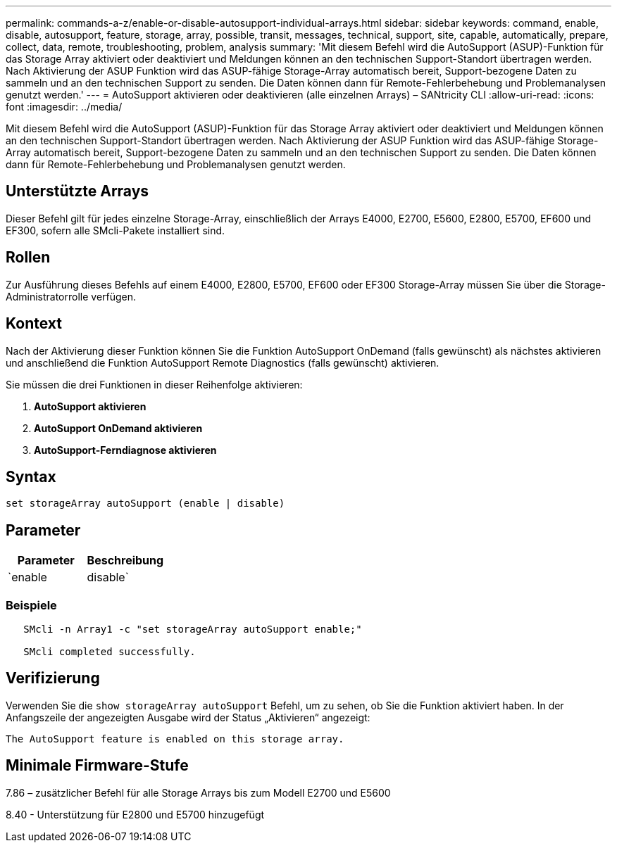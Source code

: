 ---
permalink: commands-a-z/enable-or-disable-autosupport-individual-arrays.html 
sidebar: sidebar 
keywords: command, enable, disable, autosupport, feature, storage, array, possible, transit, messages, technical, support, site, capable, automatically, prepare, collect, data, remote, troubleshooting, problem, analysis 
summary: 'Mit diesem Befehl wird die AutoSupport (ASUP)-Funktion für das Storage Array aktiviert oder deaktiviert und Meldungen können an den technischen Support-Standort übertragen werden. Nach Aktivierung der ASUP Funktion wird das ASUP-fähige Storage-Array automatisch bereit, Support-bezogene Daten zu sammeln und an den technischen Support zu senden. Die Daten können dann für Remote-Fehlerbehebung und Problemanalysen genutzt werden.' 
---
= AutoSupport aktivieren oder deaktivieren (alle einzelnen Arrays) – SANtricity CLI
:allow-uri-read: 
:icons: font
:imagesdir: ../media/


[role="lead"]
Mit diesem Befehl wird die AutoSupport (ASUP)-Funktion für das Storage Array aktiviert oder deaktiviert und Meldungen können an den technischen Support-Standort übertragen werden. Nach Aktivierung der ASUP Funktion wird das ASUP-fähige Storage-Array automatisch bereit, Support-bezogene Daten zu sammeln und an den technischen Support zu senden. Die Daten können dann für Remote-Fehlerbehebung und Problemanalysen genutzt werden.



== Unterstützte Arrays

Dieser Befehl gilt für jedes einzelne Storage-Array, einschließlich der Arrays E4000, E2700, E5600, E2800, E5700, EF600 und EF300, sofern alle SMcli-Pakete installiert sind.



== Rollen

Zur Ausführung dieses Befehls auf einem E4000, E2800, E5700, EF600 oder EF300 Storage-Array müssen Sie über die Storage-Administratorrolle verfügen.



== Kontext

Nach der Aktivierung dieser Funktion können Sie die Funktion AutoSupport OnDemand (falls gewünscht) als nächstes aktivieren und anschließend die Funktion AutoSupport Remote Diagnostics (falls gewünscht) aktivieren.

Sie müssen die drei Funktionen in dieser Reihenfolge aktivieren:

. *AutoSupport aktivieren*
. *AutoSupport OnDemand aktivieren*
. *AutoSupport-Ferndiagnose aktivieren*




== Syntax

[source, cli]
----
set storageArray autoSupport (enable | disable)
----


== Parameter

[cols="2*"]
|===
| Parameter | Beschreibung 


 a| 
`enable | disable`
 a| 
Ermöglicht Ihnen die Aktivierung oder Deaktivierung von AutoSupport. Wenn die Funktionen OnDemand und Remote Diagnostics aktiviert sind, werden die Funktionen OnDemand und Remote Diagnostics durch die Deaktivierung ebenfalls deaktiviert.

|===


=== Beispiele

[listing]
----

   SMcli -n Array1 -c "set storageArray autoSupport enable;"

   SMcli completed successfully.
----


== Verifizierung

Verwenden Sie die `show storageArray autoSupport` Befehl, um zu sehen, ob Sie die Funktion aktiviert haben. In der Anfangszeile der angezeigten Ausgabe wird der Status „Aktivieren“ angezeigt:

[listing]
----
The AutoSupport feature is enabled on this storage array.
----


== Minimale Firmware-Stufe

7.86 – zusätzlicher Befehl für alle Storage Arrays bis zum Modell E2700 und E5600

8.40 - Unterstützung für E2800 und E5700 hinzugefügt
